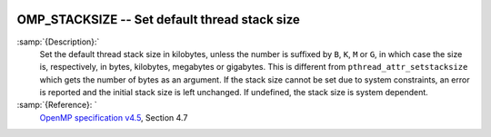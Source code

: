   .. _omp_stacksize:

OMP_STACKSIZE -- Set default thread stack size
**********************************************

.. index:: Environment Variable

:samp:`{Description}:`
  Set the default thread stack size in kilobytes, unless the number
  is suffixed by ``B``, ``K``, ``M`` or ``G``, in which
  case the size is, respectively, in bytes, kilobytes, megabytes
  or gigabytes.  This is different from ``pthread_attr_setstacksize``
  which gets the number of bytes as an argument.  If the stack size cannot
  be set due to system constraints, an error is reported and the initial
  stack size is left unchanged.  If undefined, the stack size is system
  dependent.

:samp:`{Reference}: `
  `OpenMP specification v4.5 <https://www.openmp.org>`_, Section 4.7

